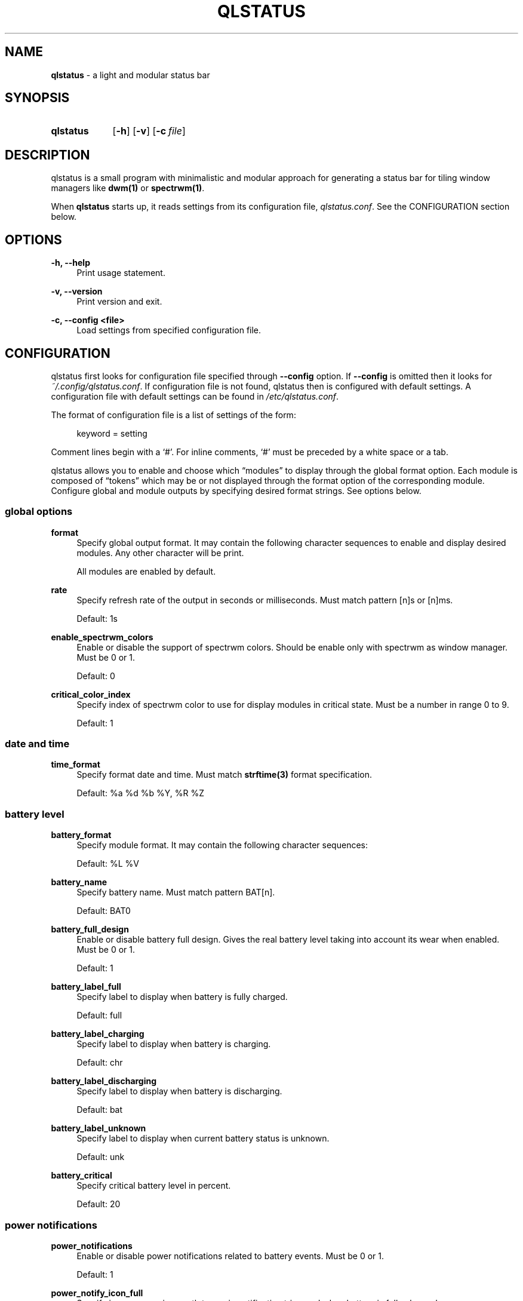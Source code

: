 .\" Copyright (c) 2020 Clément Dommerc <clement.dommerc@gmail.com>
.\" MIT License
.\"
.TH "QLSTATUS" "1" "2021\-04\-18" "qlstatus VERSION" "ql-status Manual"
.SH NAME
\fBqlstatus\fP \- a light and modular status bar
.SH SYNOPSIS
.SY qlstatus
.OP \-h
.OP \-v
.OP \-c file
.YS
.SH DESCRIPTION
.PP
qlstatus is a small program with minimalistic and modular approach for generating a status bar for tiling window
managers like \fBdwm(1)\fP or \fBspectrwm(1)\fP.
.PP
When \fBqlstatus\fP starts up, it reads settings from its configuration file, \fIqlstatus.conf\fP.
See the CONFIGURATION section below.
.SH OPTIONS
.B \-h, \-\-help
.RS 4
Print usage statement.
.RE
.sp
.B \-v, \-\-version
.RS 4
Print version and exit.
.RE
.sp
.B \-c, \-\-config <file>
.RS 4
Load settings from specified configuration file.
.SH CONFIGURATION
.PP
qlstatus first looks for configuration file specified through \fB--config\fP option. If \fB--config\fP is omitted
then it looks for \fI~/.config/qlstatus.conf\fP. If configuration file is not found, qlstatus then is configured
with default settings. A configuration file with default settings can be found in \fI/etc/qlstatus.conf\fP.
.PP
The format of configuration file is a list of settings of the form:
.sp
.RS 4
.EX
keyword = setting
.EE
.RE
.PP
Comment lines begin with a \(oq#\(cq. For inline comments, \(oq#\(cq must be preceded by a white space or a tab.
.PP
qlstatus allows you to enable and choose which \(lqmodules\(rq to display through the global format option.
Each module is composed of \(lqtokens\(rq which may be or not displayed through the format option of the
corresponding module. Configure global and module outputs by specifying desired format strings. See options below.
.SS global options
.B format
.RS 4
Specify global output format. It may contain the following character sequences to enable and display desired
modules. Any other character will be print.
.PP
.RS 4
.TS
tab(;);
l l.
%D;date and time
%U;CPU usage
%F;CPU frequency
%T;temperature
%M;memory usage
%L;brightness level
%V;audio volume
%B;battery level and status
%W;wireless SSID and signal strength
.TE
.RE
.PP
All modules are enabled by default.
.RE
.sp
.B rate
.RS 4
Specify refresh rate of the output in seconds or milliseconds. Must match pattern [n]s or [n]ms.
.PP
Default: 1s
.RE
.sp
.B enable_spectrwm_colors
.RS 4
Enable or disable the support of spectrwm colors. Should be enable only with spectrwm as window manager.
Must be 0 or 1.
.PP
Default: 0
.RE
.sp
.B critical_color_index
.RS 4
Specify index of spectrwm color to use for display modules in critical state. Must be a number in range 0 to 9.
.PP
Default: 1
.SS date and time
.B time_format
.RS 4
Specify format date and time. Must match \fBstrftime(3)\fP format specification.
.PP
Default: %a %d %b %Y, %R %Z
.SS battery level
.B battery_format
.RS 4
Specify module format. It may contain the following character sequences:
.sp
.RS 4
.TS
tab(;);
l l.
%L;current status
%V;battery level in percent
.TE
.RE
.PP
Default: %L %V
.RE
.sp
.B battery_name
.RS 4
Specify battery name. Must match pattern BAT[n].
.PP
Default: BAT0
.RE
.sp
.B battery_full_design
.RS 4
Enable or disable battery full design. Gives the real battery level taking into account its wear when enabled.
Must be 0 or 1.
.PP
Default: 1
.RE
.sp
.B battery_label_full
.RS 4
Specify label to display when battery is fully charged.
.PP
Default: full
.RE
.sp
.B battery_label_charging
.RS 4
Specify label to display when battery is charging.
.PP
Default: chr
.RE
.sp
.B battery_label_discharging
.RS 4
Specify label to display when battery is discharging.
.PP
Default: bat
.RE
.sp
.B battery_label_unknown
.RS 4
Specify label to display when current battery status is unknown.
.PP
Default: unk
.RE
.sp
.B battery_critical
.RS 4
Specify critical battery level in percent.
.PP
Default: 20
.SS power notifications
.B power_notifications
.RS 4
Enable or disable power notifications related to battery events. Must be 0 or 1.
.PP
Default: 1
.RE
.sp
.B power_notify_icon_full
.RS 4
Specify icon name or icon path to use in notification triggered when battery is fully charged.
.PP
Default: battery-full-charged
.RE
.sp
.B power_notify_icon_plugged
.RS 4
Specify icon name or icon path to use in notification triggered when AC adapter is plugged.
.PP
Default: ac-adapter
.RE
.sp
.B power_notify_icon_low
.RS 4
Specify icon name or icon path to use in notification triggered when battery reach the critical level.
.PP
Default: battery-caution
.SS CPU usage
.B cpu_format
.RS 4
Specify module format. It may contain the following character sequences:
.sp
.RS 4
.TS
tab(;);
l l.
%L;label
%V;CPU usage in percent
.TE
.RE
.PP
Default: %L %V
.RE
.sp
.B cpu_label
.RS 4
Specify the module label.
.PP
Default: cpu
.RE
.sp
.B cpu_critical
.RS 4
Specify critical CPU usage threshold in percent.
.PP
Default: 80
.SS CPU frequency
.B cpu_freq_format
.RS 4
Specify module format. It may contain the following character sequences:
.sp
.RS 4
.TS
tab(;);
l l.
%L;label
%V;CPU frequency
%U;unit
.TE
.RE
.PP
Default: %L %V%U
.RE
.sp
.B cpu_freq_label
.RS 4
Specify the module label.
.PP
Default: freq
.RE
.sp
.B cpu_freq_unit
.RS 4
Specify the frequency unit. Must be KHz, MHz, GHz or smart. smart automatically scales frequency value
to the shortest three digit unit.
.PP
Default: MHz
.RE
.sp
.B cpu_freq_scaling
.RS 4
If enabled, qlstatus looks for read scaling attributes to compute current CPU frequency. Some scaling drivers
(e.g. intel_pstate) attempt to provide information more precisely reflecting the current CPU frequency through
these attributes. Must be 0 or 1.
.PP
Default: 1
.SS temperature
.B temperature_format
.RS 4
Specify module format. It may contain the following character sequences:
.sp
.RS 4
.TS
tab(;);
l l.
%L;label
%V;temperature in degree Celsius
.TE
.RE
.PP
Default: %L %V
.RE
.sp
.B temperature_label
.RS 4
Specify the module label.
.PP
Default: temp
.RE
.sp
.B temperature_dir
.RS 4
Specify path for temperature attributes directory. May contain an asterisk \(oq*\(cq to resolve last directory of
the path. If an asterisk is present then first directory found is chosen.
.PP
Default: /sys/devices/platform/coretemp.0/hwmon/*
.RE
.sp
.B temperature_input
.RS 4
Specify an attribute number or a range to compute a temperature average. qlstatus looks for attribute filenames that
match pattern temp[r]_input where r is the specified value. Value must match pattern [n] for specific attribute file
or [n]-[n] for a range of attribute files.
.PP
Default: 2-5
.RE
.sp
.B temperature_critical
.RS 4
Specify critical temperature in degree Celsius.
.PP
Default: 80
.SS memory usage
.B memory_format
.RS 4
Specify module format. It may contain the following character sequences:
.sp
.RS 4
.TS
tab(;);
l l.
%L;label
%C;used memory
%T;total available memory
%U;unit
%P;used memory in percent
.TE
.RE
.PP
Default: %L %C/%T%U (%P)
.RE
.sp
.B memory_label
.RS 4
Specify the module label.
.PP
Default: mem
.RE
.sp
.B memory_unit
.RS 4
Specify the memory unit. Must be KiB, MiB, GiB or smart. smart automatically scales used and total memory value
to the shortest three digit unit.
.PP
Default: MiB
.RE
.sp
.B memory_critical
.RS 4
Specify critical threshold for memory usage in percent.
.PP
Default: 80
.SS brightness level
.B brightness_format
.RS 4
Specify module format. It may contain the following character sequences:
.sp
.RS 4
.TS
tab(;);
l l.
%L;label
%V;brightness level in percent
.TE
.RE
.PP
Default: %L %V
.RE
.sp
.B brightness_label
.RS 4
Specify the module label.
.PP
Default: brg
.RE
.sp
.B brightness_dir
.RS 4
Specify path for backlight attributes directory. Should not be changed.
.PP
Default: /sys/class/backlight/intel_backlight
.SS audio volume
.B volume_format
.RS 4
Specify module format. It may contain the following character sequences:
.sp
.RS 4
.TS
tab(;);
l l.
%L;label
%V;volume level in percent
.TE
.RE
.PP
Default: %L %V
.RE
.sp
.B volume_label
.RS 4
Specify the module label.
.PP
Default: vol
.RE
.sp
.B volume_muted_label
.RS 4
Specify the label when audio is muted.
.PP
Default: mut
.RE
.sp
.B volume_sink_name
.RS 4
Specify sink name. See \fBpactl(1)\fP for how to get infos about sinks.
.PP
Default: alsa_output.pci-0000_00_1f.3.analog-stereo
.SS wireless SSID and signal
.B wireless_format
.RS 4
Specify module format. It may contain the following character sequences:
.sp
.RS 4
.TS
tab(;);
l l.
%L;current SSID
%V;signal strength in percent
.TE
.RE
.PP
Default: %L: %V
.RE
.sp
.B wireless_unknown_label
.RS 4
Specify the label when SSID is unknown.
.PP
Default: SSID unk
.RE
.sp
.B wireless_interface
.RS 4
Specify name of wireless interface.
.PP
Default: wlan0
.SH INTEGRATION IN DWM
.PP
dwm reads the name of the root window and redirects it to its statusbar area. The root window is the root of the
window tree handled by the window manager. Like any other window, the root window has a name, but it is usually
undefined because the root window always runs in the background.
.PP
You can compile following C program to redirect qlstatus output as the name of the root window:
.RS 4
.sp
.EX
#include <string.h>
#include <stdlib.h>
#include <stdio.h>
#include <X11/Xlib.h>

int             main(int argc, char *argv[]) {
    Display     *dpy = NULL;
    Window      win = 0;
    size_t      length = 0;
    ssize_t     bytes_read = 0;
    char        *input = NULL;

    dpy = XOpenDisplay(getenv("DISPLAY"));
    if (dpy == NULL) {
        fprintf(stderr, "Can't open display, exiting.\\n");
        exit(EXIT_FAILURE);
    }

    win = DefaultRootWindow(dpy);
    while ((bytes_read = getline(&input, &length, stdin)) != EOF) {
        input[strlen(input) - 1] = 0;
        XStoreName(dpy, win, input);
        XFlush(dpy);
    }
    free(input);
    return 0;
}
.EE
.PP
.RE
.PP
Save this code in \fIdwm-setstatus.c\fP and compile it:
.sp
.RS 4
.EX
gcc dwm-setstatus.c -lX11 -o dwm-setstatus
.EE
.RE
.PP
Finally, move or add \fBdwm-setstatus\fP binary to your $PATH. To use qlstatus as dwm statusbar, you can for example
add into \fI~/.xinitrc\fP:
.sp
.RS 4
.EX
\&...

(qlstatus | dwm-setstatus) &
exec dwm
.EE
.SH INTEGRATION IN SPECTRWM
Specify qlstatus as external script through the option \fBbar_action\fP in your spectrwm configuration file:
.sp
.RS 4
.EX
bar_action = qlstatus
.EE
.RE
.PP
That's it.
.SH FILES
.SH NOTES
The support of spectrwm colors is stopped for now.
.SH BUGS
In case of bug, please open an issue on
.UR https://\:github.com/\:qlem/\:qlstatus
GitHub repository page
.UE .
.SH SEE ALSO
.BR dwm (1),
.BR spectrwm (1)
.SH AUTHORS
qlstatus was written and currently maintained by Clément Dommerc.
